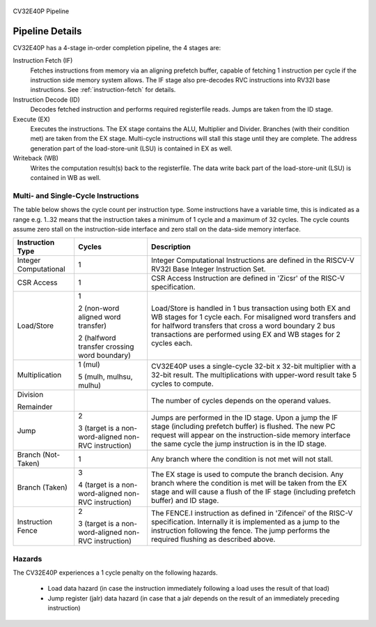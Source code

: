 .. _pipeline-details:

.. figure:: ../images/CV32E40P_Pipeline.png
   :name: cv32e40p-pipeline
   :align: center

   CV32E40P Pipeline

Pipeline Details
================

CV32E40P has a 4-stage in-order completion pipeline, the 4 stages are:

Instruction Fetch (IF)
  Fetches instructions from memory via an aligning prefetch buffer, capable of fetching 1 instruction per cycle if the instruction side memory system allows. The IF stage also pre-decodes RVC instructions into RV32I base instructions. See :ref:`instruction-fetch` for details.

Instruction Decode (ID)
  Decodes fetched instruction and performs required registerfile reads. Jumps are taken from the ID stage.

Execute (EX)
  Executes the instructions. The EX stage contains the ALU, Multiplier and Divider. Branches (with their condition met) are taken from the EX stage. Multi-cycle instructions will stall this stage until they are complete. The address generation part of the load-store-unit (LSU) is contained in EX as well.

Writeback (WB)
  Writes the computation result(s) back to the registerfile. The data write back part of the load-store-unit (LSU) is contained in WB as well.

Multi- and Single-Cycle Instructions
------------------------------------

The table below shows the cycle count per instruction type. Some instructions have a variable time, this is indicated as a range e.g. 1..32 means
that the instruction takes a minimum of 1 cycle and a maximum of 32 cycles. The cycle counts assume zero stall on the instruction-side interface
and zero stall on the data-side memory interface.

+-----------------------+--------------------------------------+-------------------------------------------------------------+
|   Instruction Type    |                 Cycles               |                         Description                         |
+=======================+======================================+=============================================================+
| Integer Computational | 1                                    | Integer Computational Instructions are defined in the       |
|                       |                                      | RISCV-V RV32I Base Integer Instruction Set.                 |
+-----------------------+--------------------------------------+-------------------------------------------------------------+
| CSR Access            | 1                                    | CSR Access Instruction are defined in 'Zicsr' of the        |
|                       |                                      | RISC-V specification.                                       |
+-----------------------+--------------------------------------+-------------------------------------------------------------+
| Load/Store            | 1                                    | Load/Store is handled in 1 bus transaction using both EX    |
|                       |                                      | and WB stages for 1 cycle each. For misaligned word         |
|                       | 2 (non-word aligned word             | transfers and for halfword transfers that cross a word      |
|                       | transfer)                            | boundary 2 bus transactions are performed using EX and WB   |
|                       |                                      | stages for 2 cycles each.                                   |
|                       | 2 (halfword transfer crossing        |                                                             |
|                       | word boundary)                       |                                                             |
+-----------------------+--------------------------------------+-------------------------------------------------------------+
| Multiplication        | 1 (mul)                              | CV32E40P uses a single-cycle 32-bit x 32-bit multiplier     |
|                       |                                      | with a 32-bit result. The multiplications with upper-word   |
|                       | 5 (mulh, mulhsu, mulhu)              | result take 5 cycles to compute.                            |
+-----------------------+--------------------------------------+-------------------------------------------------------------+
| Division              |                                      | The number of cycles depends on the operand values.         |
|                       |                                      |                                                             |
| Remainder             |                                      |                                                             |
+-----------------------+--------------------------------------+-------------------------------------------------------------+
| Jump                  | 2                                    | Jumps are performed in the ID stage. Upon a jump the IF     |
|                       |                                      | stage (including prefetch buffer) is flushed. The new PC    |
|                       | 3 (target is a non-word-aligned      | request will appear on the instruction-side memory          |
|                       | non-RVC instruction)                 | interface the same cycle the jump instruction is in the ID  |
|                       |                                      | stage.                                                      |
+-----------------------+--------------------------------------+-------------------------------------------------------------+
| Branch (Not-Taken)    | 1                                    | Any branch where the condition is not met will              |
|                       |                                      | not stall.                                                  |
+-----------------------+--------------------------------------+-------------------------------------------------------------+
| Branch (Taken)        | 3                                    | The EX stage is used to compute the branch decision. Any    |
|                       |                                      | branch where the condition is met will be taken from  the   |
|                       | 4 (target is a non-word-aligned      | EX stage and will cause a flush of the IF stage (including  |
|                       | non-RVC instruction)                 | prefetch buffer) and ID stage.                              |
+-----------------------+--------------------------------------+-------------------------------------------------------------+
| Instruction Fence     | 2                                    | The FENCE.I instruction as defined in 'Zifencei' of the     |
|                       |                                      | RISC-V specification. Internally it is implemented as a     |
|                       | 3 (target is a non-word-aligned      | jump to the instruction following the fence. The jump       |
|                       | non-RVC instruction)                 | performs the required flushing as described above.          |
+-----------------------+--------------------------------------+-------------------------------------------------------------+

Hazards
-------

The CV32E40P experiences a 1 cycle penalty on the following hazards.

 * Load data hazard (in case the instruction immediately following a load uses the result of that load)
 * Jump register (jalr) data hazard (in case that a jalr depends on the result of an immediately preceding instruction)
